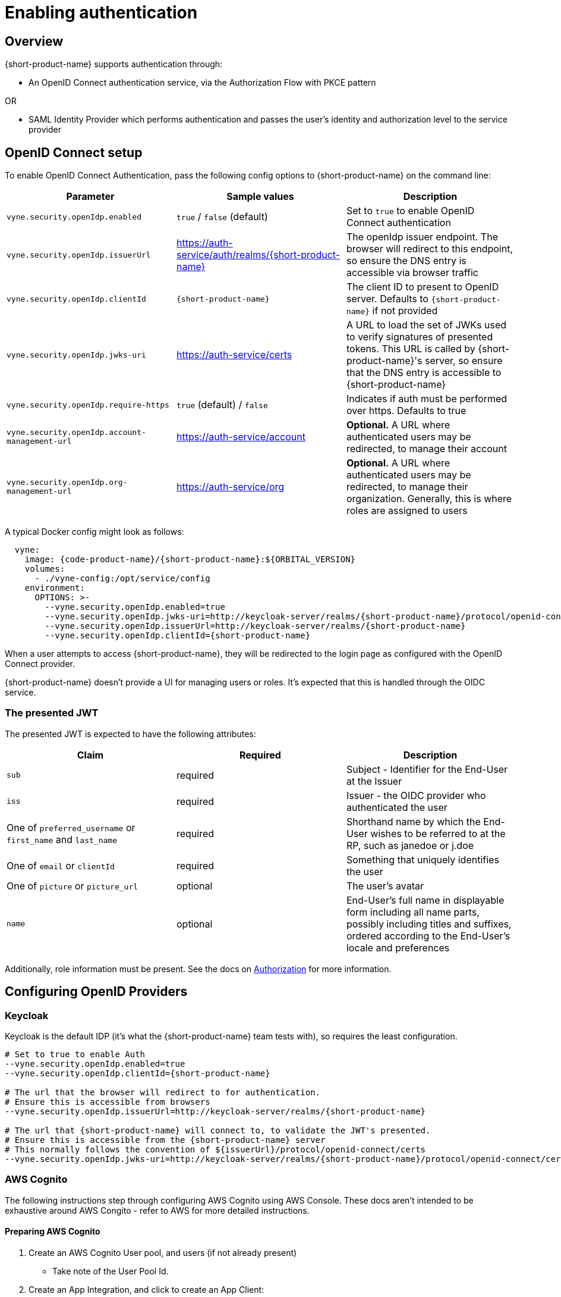 = Enabling authentication
:description: Configuring {short-product-name} to require authentication through OpenID Connect or SAML

== Overview

{short-product-name} supports authentication through:

* An OpenID Connect authentication service, via the Authorization Flow with PKCE pattern

OR

* SAML Identity Provider which performs authentication and passes the user's identity and authorization level to the service provider

== OpenID Connect setup

To enable OpenID Connect Authentication, pass the following config options to {short-product-name} on the command line:

|===
| Parameter | Sample values | Description

| `vyne.security.openIdp.enabled`
| `true` / `false` (default)
| Set to `true` to enable OpenID Connect authentication

| `vyne.security.openIdp.issuerUrl`
| https://auth-service/auth/realms/{short-product-name}
| The openIdp issuer endpoint. The browser will redirect to this endpoint, so ensure the DNS entry is accessible via browser traffic

| `vyne.security.openIdp.clientId`
| `{short-product-name}`
| The client ID to present to OpenID server. Defaults to `{short-product-name}` if not provided

| `vyne.security.openIdp.jwks-uri`
| https://auth-service/certs
| A URL to load the set of JWKs used to verify signatures of presented tokens. This URL is called by {short-product-name}'s server, so ensure that the DNS entry is accessible to {short-product-name}

| `vyne.security.openIdp.require-https`
| `true` (default) / `false`
| Indicates if auth must be performed over https. Defaults to true

| `vyne.security.openIdp.account-management-url`
| https://auth-service/account
| *Optional.* A URL where authenticated users may be redirected, to manage their account

| `vyne.security.openIdp.org-management-url`
| https://auth-service/org
| *Optional.* A URL where authenticated users may be redirected, to manage their organization. Generally, this is where roles are assigned to users
|===

A typical Docker config might look as follows:

[,yaml]
----
  vyne:
    image: {code-product-name}/{short-product-name}:${ORBITAL_VERSION}
    volumes:
      - ./vyne-config:/opt/service/config
    environment:
      OPTIONS: >-
        --vyne.security.openIdp.enabled=true
        --vyne.security.openIdp.jwks-uri=http://keycloak-server/realms/{short-product-name}/protocol/openid-connect/certs
        --vyne.security.openIdp.issuerUrl=http://keycloak-server/realms/{short-product-name}
        --vyne.security.openIdp.clientId={short-product-name}
----

When a user attempts to access {short-product-name}, they will be redirected to the login page as configured with the OpenID Connect provider.

{short-product-name} doesn't provide a UI for managing users or roles. It's expected that this is handled through the OIDC service.

=== The presented JWT

The presented JWT is expected to have the following attributes:

|===
| Claim | Required | Description

| `sub`
| required
| Subject - Identifier for the End-User at the Issuer

| `iss`
| required
| Issuer - the OIDC provider who authenticated the user

| One of `preferred_username` or `first_name` and `last_name`
| required
| Shorthand name by which the End-User wishes to be referred to at the RP, such as janedoe or j.doe

| One of `email` or `clientId`
| required
| Something that uniquely identifies the user

| One of `picture` or `picture_url`
| optional
| The user's avatar

| `name`
| optional
| End-User's full name in displayable form including all name parts, possibly including titles and suffixes, ordered according to the End-User's locale and preferences
|===

Additionally, role information must be present. See the docs on link:/deploying/authorization#reading-roles-from-jwt-tokens[Authorization] for more information.

== Configuring OpenID Providers

=== Keycloak

Keycloak is the default IDP (it's what the {short-product-name} team tests with), so requires the least configuration.

[,bash]
----
# Set to true to enable Auth
--vyne.security.openIdp.enabled=true
--vyne.security.openIdp.clientId={short-product-name}

# The url that the browser will redirect to for authentication.
# Ensure this is accessible from browsers
--vyne.security.openIdp.issuerUrl=http://keycloak-server/realms/{short-product-name}

# The url that {short-product-name} will connect to, to validate the JWT's presented.
# Ensure this is accessible from the {short-product-name} server
# This normally follows the convention of ${issuerUrl}/protocol/openid-connect/certs
--vyne.security.openIdp.jwks-uri=http://keycloak-server/realms/{short-product-name}/protocol/openid-connect/certs
----

=== AWS Cognito

The following instructions step through configuring AWS Cognito using AWS Console. These docs
aren't intended to be exhaustive around AWS Congito - refer to AWS for more detailed instructions.

==== Preparing AWS Cognito

. Create an AWS Cognito User pool, and users (if not already present)
 ** Take note of the User Pool Id.
. Create an App Integration, and click to create an App Client:
 ** *Under App Client*:
  *** Create a Public Client
  *** Don't generate a client secret
  *** Under "Authentication Flows", ensure that the ALLOW_USER_PASSWORD_AUTH flow is selected
 ** *Under Hosted UI Settings*:
  *** Specify the callback URL of where you're running {short-product-name}. (For testing, you can additionally add `localhost` here too)
  *** For OAuth 2.0 Grant types, ensure "Authorization code grant" is selected
  *** For OIDC Connect scopes, ensure `email`, `openid` and `profile` are selected
 ** Click *Create app client*
. Take note of the Client Id, which you'll need in the next step

==== Configuring {short-product-name}

Use the following config settings in {short-product-name}:

[,bash]
----
# Set to true to enable Auth
--vyne.security.openIdp.enabled=true
# Replace YOUR_CLIENT_ID with the clientId noted earlier
--vyne.security.openIdp.clientId=YOUR_CLIENT_ID

# In the below, replace REGION and USER_POOL_ID accordingly
# Eg: https://cognito-idp.eu-west-2.amazonaws.com/eu-west-2_xxxxx
--vyne.security.openIdp.issuerUrl=https://cognito-idp.REGION.amazonaws.com/USER_POOL_ID
--vyne.security.openIdp.jwks-uri=https://cognito-idp.REGION.amazonaws.com/USER_POOL_ID/.well-known/jwks.json
# Use the scopes openid email profile
--vyne.security.openIdp.scope="openid email profile"
# Must be set to Id
--vyne.security.openIdp.identity-token-kind=Id
----

NOTE: You must also configure AWS Cognito link:/deploying/authorization#aws-cognito[role-based access control].

=== Azure

Unfortunately, at this time Azure AD B2C is not supported, as it does not provide support for https://learn.microsoft.com/en-us/answers/questions/818404/role-based-access-for-webapi-in-azure-b2c[exposing roles in the published JWT].
However, Azure Active Directory (Entra) is supported, as described below.

* Log into Azure, and ensure you have an Azure AD directory active (not an Azure AD B2C directory)
* Navigate to Microsoft Entra ID, and select "App registrations" from the left navbar
* Click "New Registration" in the top navbar
* Provide a name for the application - e.g.: "{short-product-name}"
* For the Redirect URI, select Single-Page Application, and paste the URL of where {short-product-name} is hosted. (eg: `+https://mycompany/{short-product-name}+`)
* Click Register

You are taken to the settings for your newly created Azure AD application.

* Click *Overview* in the left navbar
 ** Take note of the Application (client) ID - you'll need this shortly
* From the top navbar, select *Endpoints*
 ** Take note of the OpenID Connect metadata document value - you'll need this shortly
 ** It should look like this: `+https://login.microsoftonline.com/YOUR-APP-ID/v2.0/.well-known/openid-configuration+`

NOTE: You must also configure Azure link:/docs/deploying/authorization#azure[role-based access control].

Launch {short-product-name} passing the following parameters:

[,bash]
----
--vyne.security.openIdp.enabled=true

## Use the URL copied above
--vyne.security.openIdp.oidcDiscoveryUrl=https://login.microsoftonline.com/YOUR-APP-ID/v2.0/.well-known/openid-configuration
## Use the ClientId copied above
--vyne.security.openIdp.clientId=xxxxx
--vyne.security.openIdp.scope="openid profile email"
--vyne.security.openIdp.identity-token-kind=Id
## These relate to RBAC, after following the docs for enabling RBAC with Azure
--vyne.security.open-idp.roles.format=path
--vyne.security.open-idp.roles.path=roles
----

=== Other IDPs

In general, {short-product-name} supports OpenID Connect authentication and authorization, and should be compatible with most platforms that implement OIDC protocol.  {short-product-name} uses the Authorization Code + PKCE flow.

The following parameters (passed to {short-product-name} on startup) are used to configure OpenID Connect support:

|===
| Parameter | Description

| `vyne.security.openIdp.enabled`
| Set to `true` to turn on support for OIDC

| `vyne.security.openIdp.client-id`
| The ClientId as set by the OIDC provider

| `vyne.security.openIdp.issuer-url`
| Sets the issuerUrl, as provided by the OIDC provider

| `vyne.security.openIdp.oidc-discovery-url`
| Sets where the OpenID discovery document is loaded from. If not provided, will default to `+${issuerUrl}/.well-known/openid-configuration+`, which is the conventional URL, and normally OK

| `vyne.security.openIdp.scope`
| *Optional* The OIDC scopes to be requested. Defaults to `openid profile email offline_access`. Changing this will affect the claims presented in the JWT, which may affect {short-product-name}'s ability to read the token

| `vyne.security.openIdp.require-https`
| *Optional* Defines if requests must be made over https. Defaults to `true`

| `vyne.security.openIdp.identity-token-kind`
| *Optional* Either `Access` (default) or `Id`. Defines which token the browser should present to {short-product-name} after authentication by the IDP. The token should contain the required claims

| `vyne.security.openIdp.account-management-url`
| *Optional* Provides a URL that is presented to the user within the UI to manage their account
|===

For most scenarios, you need to set _either_ the `issuer-url` or `oidc-discovery-url`, but not both. However, if your OIDC provider uses non-standard configuration, both may be required.

== Troubleshooting OpenID

=== Ensure DNS entries are accessible

When testing with Docker/Kubernetes, it's common to be accessing the browser via localhost, but services are operating in different, isolated DNS networks.
Pay particular attention to the two following settings, which are accessed in different contexts:

|===
| Parameter | Description

| `vyne.security.openIdp.issuerUrl`
| Redirected from the browser. If you're running Keycloak (or similar), `localhost` is possibly OK here

| `vyne.security.openIdp.jwks-uri`
| Requested from the {short-product-name} server. If both {short-product-name} and your IDP (e.g. Keycloak) are running within Docker, make sure you use a DNS entry that is accessible to {short-product-name}. (i.e., `localhost` is unlikely to work here)
|===

== SAML Authentication

SAML stands for Security Assertion Markup Language. It is an XML-based open standard for transferring identity data between two parties: an identity provider (IdP) and a service provider (SP).

* Identity Provider -- Performs authentication and passes the user's identity and authorization level to the service provider
* Service Provider -- Trusts the identity provider and authorizes the given user to access the requested resource

To configure {short-product-name} as a Service Provider and authenticate users against a SAML Identity Provider, pass the following config options to {short-product-name} on the command line:

|===
| Parameter | Sample values | Description

| `vyne.security.saml.enabled`
| `true` / `false` (default)
| Set to `true` to enable SAML authentication

| `vyne.security.saml.keyStorePath`
| `/opt/service/{short-product-name}/saml.jks`
| SAML protocol requires signing various SAML protocol messages. This is the full path of corresponding key store accessible by {short-product-name}. Please note that, if the key store file does not exist at the specified location, {short-product-name} will create the key store for you

| `vyne.security.saml.keyStorePassword`
| `{short-product-name}`
| Password for your key store

| `vyne.security.saml.privateKeyPassword`
| `{short-product-name}`
| Password for your private key contained in the key store

| `vyne.security.saml.idpMetadataFilePath`
| `/opt/service/{short-product-name}/saml-idp-metadata.xml`
| Full path of your SAML IdP metadata XML. The path should be accessible by {short-product-name}.

| `vyne.security.saml.serviceProviderEntityId`
| `+http://foo.{code-product-name}.io+`
| Service Provider Entity Id of {short-product-name}

| `vyne.security.saml.callbackBaseUrl`
| `+http://foo.{code-product-name}.io+`
| {short-product-name} URL which is accessible by SAML IdP

| `vyne.security.saml.serviceProviderMetadataResourcePath`
| `/opt/service/orbita/sp-metadata.xml`
| Full path of the service provider metadata XML file. This file will be generated automatically by {short-product-name}

| `vyne.security.saml.maximumAuthenticationLifetime`
| `3600`
| Once you have an authenticated web session on the Identity Provider, usually it won't prompt you again to enter your credentials and it will automatically generate a new assertion for you. By default, the SAML client will accept assertions based on a previous authentication for one hour. If you want to change this behavior, set the maximumAuthenticationLifetime parameter
|===

=== Example SAML Setup with Okta

* To begin, you'll need an Okta developer account. You can create one at https://developer.okta.com/signup[developer.okta.com/signup] or install the Okta CLI and run Okta register
* Log into your Okta account and go to `Applications > Create App Integration.` Select `SAML 2.0` and click *Next*. Name your app something like {short-product-name}Saml and click `Next`
* Assuming {short-product-name} will be running on your local with its default port, set the `Single sign-on URL` as:

----
http://localhost:9022/saml?client_name=SAML2Client
----

* Use `Single sign-on Url` for `Recipient URL` and `Destination URL`.

image:okta-saml-sign-on-url.png[]

* Set `Audience URI (SP Entity ID)` to `+http://okta-sample.{short-product-name}.io+`

image:okta-saml-audience-url.png[]

* Click `Next`
* Set `App type` to `This is an internal app that we have created`
* Okta will create your app, and you will be redirected to its Sign On tab. Scroll down to the SAML Signing Certificates and go to SHA-2 > Actions > View IdP Metadata. You can right-click and copy this menu item's link or open its URL. Copy the resulting link to your clipboard. It should look something like the following:
* Save the View IdP data to a patch that is accessible to {short-product-name}. You'll set the value of `vyne.security.saml.idpMetadataFilePath` configuration value
* Go to your app's Assignment tab and assign access to the Everyone group
* Here is the list of {short-product-name} arguments for your setup:

----
--vyne.security.saml.enabled=true
--vyne.security.saml.keyStorePath=/opt/serviuce/{short-product-name}/saml.jks
--vyne.security.saml.keyStorePassword={short-product-name}
--vyne.security.saml.privateKeyPassword={short-product-name}
--vyne.security.saml.idpMetadataFilePath=/op/service/{short-product-name}/okta-idp-metadata.xml
--vyne.security.saml.serviceProviderEntityId=http://okta-sample.{short-product-name}.io
--vyne.security.saml.callbackBaseUrl=http://localhost:9022
--vyne.security.saml.serviceProviderMetadataResourcePath=/opt/service/{short-product-name}/sp-{short-product-name}-metadata.xml
----

== See also

* link:./authorization[Role-based authorization]
